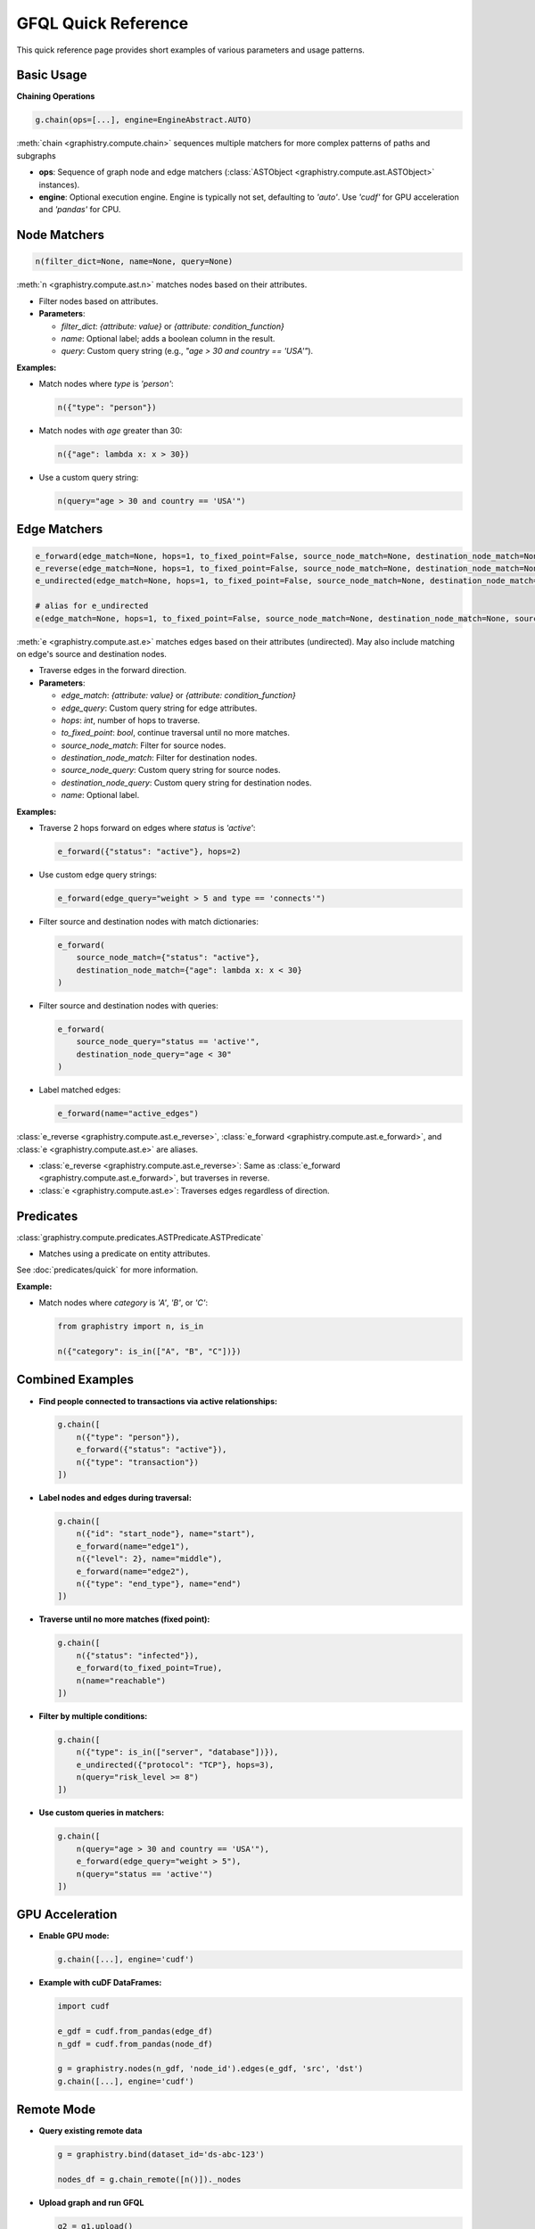 .. _gfql-quick:

GFQL Quick Reference
====================

This quick reference page provides short examples of various parameters and usage patterns.

Basic Usage
-----------

**Chaining Operations**

.. code-block:: python

    g.chain(ops=[...], engine=EngineAbstract.AUTO)

:meth:`chain <graphistry.compute.chain>` sequences multiple matchers for more complex patterns of paths and subgraphs

- **ops**: Sequence of graph node and edge matchers (:class:`ASTObject <graphistry.compute.ast.ASTObject>` instances).
- **engine**: Optional execution engine. Engine is typically not set, defaulting to `'auto'`. Use `'cudf'` for GPU acceleration and `'pandas'` for CPU.

Node Matchers
-------------

.. code-block:: python

  n(filter_dict=None, name=None, query=None)

:meth:`n <graphistry.compute.ast.n>` matches nodes based on their attributes.

- Filter nodes based on attributes.

- **Parameters**:

  - `filter_dict`: `{attribute: value}` or `{attribute: condition_function}`
  - `name`: Optional label; adds a boolean column in the result.
  - `query`: Custom query string (e.g., `"age > 30 and country == 'USA'"`).

**Examples:**

- Match nodes where `type` is `'person'`:

  .. code-block:: python

      n({"type": "person"})

- Match nodes with `age` greater than 30:

  .. code-block:: python

      n({"age": lambda x: x > 30})

- Use a custom query string:

  .. code-block:: python

      n(query="age > 30 and country == 'USA'")

Edge Matchers
-------------

.. code-block:: python

  e_forward(edge_match=None, hops=1, to_fixed_point=False, source_node_match=None, destination_node_match=None, source_node_query=None, destination_node_query=None, edge_query=None, name=None)
  e_reverse(edge_match=None, hops=1, to_fixed_point=False, source_node_match=None, destination_node_match=None, source_node_query=None, destination_node_query=None, edge_query=None, name=None)
  e_undirected(edge_match=None, hops=1, to_fixed_point=False, source_node_match=None, destination_node_match=None, source_node_query=None, destination_node_query=None, edge_query=None, name=None)
  
  # alias for e_undirected
  e(edge_match=None, hops=1, to_fixed_point=False, source_node_match=None, destination_node_match=None, source_node_query=None, destination_node_query=None, edge_query=None, name=None)

:meth:`e <graphistry.compute.ast.e>` matches edges based on their attributes (undirected). May also include matching on edge's source and destination nodes.

- Traverse edges in the forward direction.

- **Parameters**:

  - `edge_match`: `{attribute: value}` or `{attribute: condition_function}`
  - `edge_query`: Custom query string for edge attributes.
  - `hops`: `int`, number of hops to traverse.
  - `to_fixed_point`: `bool`, continue traversal until no more matches.
  - `source_node_match`: Filter for source nodes.
  - `destination_node_match`: Filter for destination nodes.
  - `source_node_query`: Custom query string for source nodes.
  - `destination_node_query`: Custom query string for destination nodes.
  - `name`: Optional label.

**Examples:**

- Traverse 2 hops forward on edges where `status` is `'active'`:

  .. code-block:: python

      e_forward({"status": "active"}, hops=2)

- Use custom edge query strings:

  .. code-block:: python

      e_forward(edge_query="weight > 5 and type == 'connects'")

- Filter source and destination nodes with match dictionaries:

  .. code-block:: python

      e_forward(
          source_node_match={"status": "active"},
          destination_node_match={"age": lambda x: x < 30}
      )

- Filter source and destination nodes with queries:

  .. code-block:: python

      e_forward(
          source_node_query="status == 'active'",
          destination_node_query="age < 30"
      )

- Label matched edges:

  .. code-block:: python

      e_forward(name="active_edges")

:class:`e_reverse <graphistry.compute.ast.e_reverse>`, :class:`e_forward <graphistry.compute.ast.e_forward>`, and :class:`e <graphistry.compute.ast.e>` are aliases.

- :class:`e_reverse <graphistry.compute.ast.e_reverse>`: Same as :class:`e_forward <graphistry.compute.ast.e_forward>`, but traverses in reverse.
- :class:`e <graphistry.compute.ast.e>`: Traverses edges regardless of direction.

Predicates
-----------

:class:`graphistry.compute.predicates.ASTPredicate.ASTPredicate`

- Matches using a predicate on entity attributes.

See :doc:`predicates/quick` for more information.

**Example:**

- Match nodes where `category` is `'A'`, `'B'`, or `'C'`:

  .. code-block:: python

      from graphistry import n, is_in

      n({"category": is_in(["A", "B", "C"])})

Combined Examples
-----------------

- **Find people connected to transactions via active relationships:**

  .. code-block:: python

      g.chain([
          n({"type": "person"}),
          e_forward({"status": "active"}),
          n({"type": "transaction"})
      ])

- **Label nodes and edges during traversal:**

  .. code-block:: python

      g.chain([
          n({"id": "start_node"}, name="start"),
          e_forward(name="edge1"),
          n({"level": 2}, name="middle"),
          e_forward(name="edge2"),
          n({"type": "end_type"}, name="end")
      ])

- **Traverse until no more matches (fixed point):**

  .. code-block:: python

      g.chain([
          n({"status": "infected"}),
          e_forward(to_fixed_point=True),
          n(name="reachable")
      ])

- **Filter by multiple conditions:**

  .. code-block:: python

      g.chain([
          n({"type": is_in(["server", "database"])}),
          e_undirected({"protocol": "TCP"}, hops=3),
          n(query="risk_level >= 8")
      ])

- **Use custom queries in matchers:**

  .. code-block:: python

      g.chain([
          n(query="age > 30 and country == 'USA'"),
          e_forward(edge_query="weight > 5"),
          n(query="status == 'active'")
      ])

GPU Acceleration
----------------

- **Enable GPU mode:**

  .. code-block:: python

      g.chain([...], engine='cudf')

- **Example with cuDF DataFrames:**

  .. code-block:: python

      import cudf

      e_gdf = cudf.from_pandas(edge_df)
      n_gdf = cudf.from_pandas(node_df)

      g = graphistry.nodes(n_gdf, 'node_id').edges(e_gdf, 'src', 'dst')
      g.chain([...], engine='cudf')

Remote Mode
-----------

- **Query existing remote data**

  .. code-block:: python

      g = graphistry.bind(dataset_id='ds-abc-123')

      nodes_df = g.chain_remote([n()])._nodes

- **Upload graph and run GFQL**

  .. code-block:: python

      g2 = g1.upload()

      g3 = g2.chain_remote([n(), e(), n()])

- **Enforce CPU and GPU mode on remote GFQL**

  .. code-block:: python

      g3a = g2.chain_remote([n(), e(), n()], engine='pandas') 
      g3b = g2.chain_remote([n(), e(), n()], engine='cudf')

- **Return only nodes and certain columns**

  .. code-block:: python

      cols = ['id', 'name']
      g2b = g1.chain_remote([n(), e(), n()], output_type="edges", edge_col_subset=cols)

- **Return only edges and certain columns**

  .. code-block:: python

      cols = ['src', 'dst']
      g2b = g1.chain_remote([n(), e(), n()], output_type="edges", edge_col_subset=cols)

- **Return only shape metadata**

  .. code-block:: python

      shape_df = g1.chain_remote_shape([n(), e(), n()])

- **Run remote Python and get back a graph**

  .. code-block:: python

      def my_remote_trim_graph_task(g):
          return (g
              .nodes(g._nodes[:10])
              .edges(g._edges[:10])
          )

      g2 = g1.upload()
      g3 = g2.python_remote_g(my_remote_trim_graph_task)

- **Run remote Python and get back a table**

  .. code-block:: python

      def first_n_edges(g):
          return g._edges[:10]

      some_edges_df = g.python_remote_table(first_n_edges)

- **Run remote Python and get back JSON**

  .. code-block:: python

      def first_n_edges(g):
          return g._edges[:10].to_json()

      some_edges_json = g.python_remote_json(first_n_edges)

- **Run remote Python and ensure runs on CPU or GPU**

  .. code-block:: python

      g3a = g2.python_remote_g(my_remote_trim_graph_task, engine='pandas')
      g3b = g2.python_remote_g(my_remote_trim_graph_task, engine='cudf')

- **Run remote Python, passing as a string**

  .. code-block:: python

      g2 = g1.upload()

      # ensure method is called "task" and takes a single argument "g"
      g3 = g2.chain_remote_python("""
          def task(g):
              return (g
                  .nodes(g._nodes[:10])
                  .edges(g._edges[:10])
              )
          my_remote_trim_graph_task(g)
      """)

Advanced Usage
--------------

- **Traversal with source and destination node filters and queries:**

  .. code-block:: python

      e_forward(
          edge_query="type == 'follows' and weight > 2",
          source_node_match={"status": "active"},
          destination_node_query="age < 30",
          hops=2,
          name="social_edges"
      )

- **Node matcher with all parameters:**

  .. code-block:: python

      n(
          filter_dict={"department": "sales"},
          query="age > 25 and tenure > 2",
          name="experienced_sales"
      )

- **Edge matcher with all parameters:**

  .. code-block:: python

      e_reverse(
          edge_match={"transaction_type": "refund"},
          edge_query="amount > 100",
          source_node_match={"status": "inactive"},
          destination_node_match={"region": "EMEA"},
          name="large_refunds"
      )

Parameter Summary
-----------------

- **Common Parameters:**

  - `filter_dict`: Attribute filters (e.g., `{"status": "active"}`)
  - `query`: Custom query string (e.g., `"age > 30"`)
  - `hops`: Number of steps to traverse (`int`, default `1`)
  - `to_fixed_point`: Continue traversal until no more matches (`bool`, default `False`)
  - `name`: Label for matchers (`str`)
  - `source_node_match`, `destination_node_match`: Filters for connected nodes
  - `source_node_query`, `destination_node_query`: Queries for connected nodes
  - `edge_match`: Filters for edges
  - `edge_query`: Query for edges
  - `engine`: Execution engine (`EngineAbstract.AUTO`, `'cudf'`, etc.)

Traversal Directions
--------------------

- **Forward Traversal:** `e_forward(...)`
- **Reverse Traversal:** `e_reverse(...)`
- **Undirected Traversal:** `e_undirected(...)`

Tips and Best Practices
-----------------------

- **Limit hops for performance:** Specify `hops` to control traversal depth.
- **Use naming for analysis:** Apply `name` to label and filter results.
- **Combine filters:** Use `filter_dict` and `query` for precise matching.
- **Leverage GPU acceleration:** Use `engine='cudf'` for large datasets.
- **Avoid infinite loops:** Be cautious with `to_fixed_point=True` in cyclic graphs.

Examples at a Glance
--------------------

- **Find all paths between two nodes:**

  .. code-block:: python

      g.chain([
          n({g._node: "Alice"}),
          e_undirected(hops=3),
          n({g._node: "Bob"})
      ])

- **Match nodes with IDs in a range:**

  .. code-block:: python

      n(query="100 <= id <= 200")

- **Traverse edges with specific labels:**

  .. code-block:: python

      e_forward({"label": is_in(["knows", "likes"])})

- **Identify subgraphs based on attributes:**

  .. code-block:: python

      g.chain([
          n({"community": "A"}),
          e_undirected(hops=2),
          n({"community": "B"}, name="bridge_nodes")
      ])

- **Custom edge and node queries:**

  .. code-block:: python

      g.chain([
          n(query="age >= 18"),
          e_forward(edge_query="interaction == 'message'"),
          n(query="location == 'NYC'")
      ])

